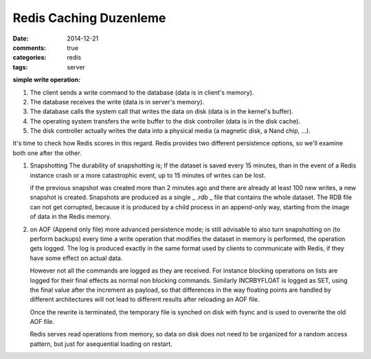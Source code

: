 Redis Caching Duzenleme
#######################

:date: 2014-12-21
:comments: true 
:categories: redis
:tags: server





**simple write operation:**

1. The client sends a write command to the database (data is in client's memory).
2. The database receives the write (data is in server's memory).
3. The database calls the system call that writes the data on disk (data is in the kernel's buffer).
4. The operating system transfers the write buffer to the disk controller (data is in the disk cache).
5. The disk controller actually writes the data into a physical media (a magnetic disk, a Nand chip, ...).

It's time to check how Redis scores in this regard. Redis provides two
different persistence options, so we'll examine both one after the other.

1.  Snapshotting 
    The durability of snapshotting is; If the dataset is saved every 15 minutes,
    than in the event of a Redis instance crash or a more catastrophic event,
    up to 15 minutes of writes can be lost.

    if the previous snapshot was created more than 2 minutes ago and there are
    already at least 100 new writes, a new snapshot is created. Snapshots are
    produced as a single _ .rdb _ file that contains the whole dataset. The RDB
    file can not get corrupted, because it is produced by a child process in an
    append-only way, starting from the image of data in the Redis memory.

2.  on AOF (Append only file) more advanced persistence mode; is still
    advisable to also turn snapshotting on (to perform backups)
    every time a write operation that modifies the dataset in 
    memory is performed, the operation gets logged. The log is produced 
    exactly in the same format used by clients to communicate with Redis, 
    if they have some effect on actual data. 
    
    However not all the commands are logged as they are received. For instance
    blocking operations on lists are logged for their final effects as normal
    non blocking commands. Similarly INCRBYFLOAT is logged as SET, using the
    final value after the increment as payload, so that differences in the way
    floating points are handled by different architectures will not lead to
    different results after reloading an AOF file.

    Once the rewrite is terminated, the temporary file is synched on disk with
    fsync and is used to overwrite the old AOF file.

    Redis serves read operations from memory, so data on disk does not need to
    be organized for a random access pattern, but just for asequential loading
    on restart.
    




